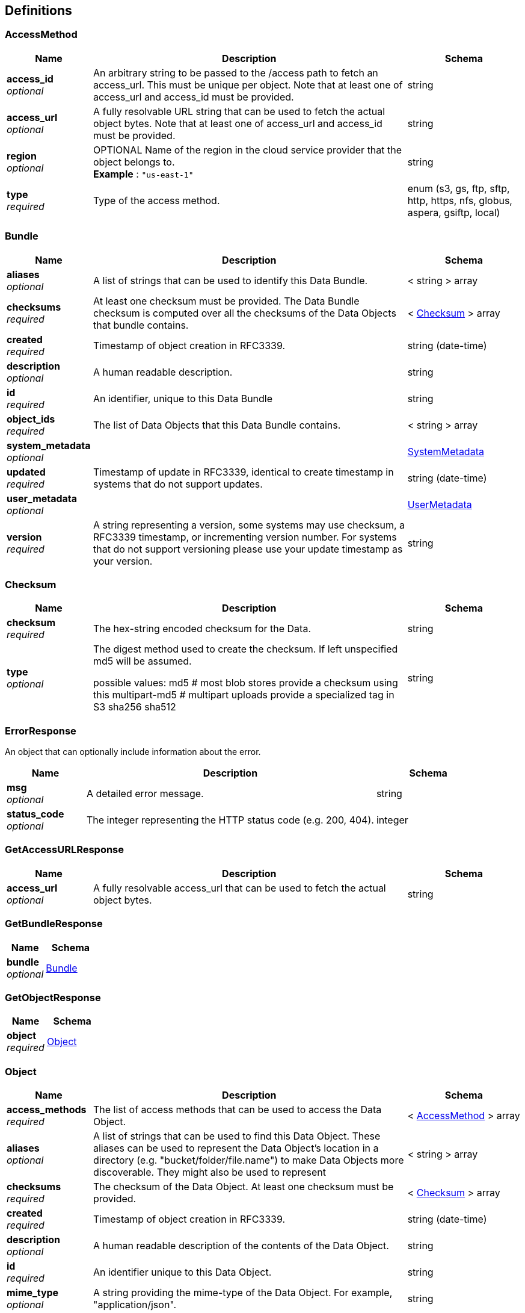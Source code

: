
[[_definitions]]
== Definitions

[[_accessmethod]]
=== AccessMethod

[options="header", cols=".^3,.^11,.^4"]
|===
|Name|Description|Schema
|**access_id** +
__optional__|An arbitrary string to be passed to the /access path to fetch an access_url. This must be unique per object. Note that at least one of access_url and access_id must be provided.|string
|**access_url** +
__optional__|A fully resolvable URL string that can be used to fetch the actual object bytes. Note that at least one of access_url and access_id must be provided.|string
|**region** +
__optional__|OPTIONAL Name of the region in the cloud service provider that the object belongs to. +
**Example** : `"us-east-1"`|string
|**type** +
__required__|Type of the access method.|enum (s3, gs, ftp, sftp, http, https, nfs, globus, aspera, gsiftp, local)
|===


[[_bundle]]
=== Bundle

[options="header", cols=".^3,.^11,.^4"]
|===
|Name|Description|Schema
|**aliases** +
__optional__|A list of strings that can be used to identify this Data Bundle.|< string > array
|**checksums** +
__required__|At least one checksum must be provided.
The Data Bundle checksum is computed over all the checksums of the
Data Objects that bundle contains.|< <<_checksum,Checksum>> > array
|**created** +
__required__|Timestamp of object creation in RFC3339.|string (date-time)
|**description** +
__optional__|A human readable description.|string
|**id** +
__required__|An identifier, unique to this Data Bundle|string
|**object_ids** +
__required__|The list of Data Objects that this Data Bundle contains.|< string > array
|**system_metadata** +
__optional__||<<_systemmetadata,SystemMetadata>>
|**updated** +
__required__|Timestamp of update in RFC3339, identical to create timestamp in systems
that do not support updates.|string (date-time)
|**user_metadata** +
__optional__||<<_usermetadata,UserMetadata>>
|**version** +
__required__|A string representing a version, some systems may use checksum, a RFC3339
timestamp, or incrementing version number. For systems that do not support
versioning please use your update timestamp as your version.|string
|===


[[_checksum]]
=== Checksum

[options="header", cols=".^3,.^11,.^4"]
|===
|Name|Description|Schema
|**checksum** +
__required__|The hex-string encoded checksum for the Data.|string
|**type** +
__optional__|The digest method used to create the checksum. If left unspecified md5
will be assumed.

possible values:
md5 # most blob stores provide a checksum using this
multipart-md5 # multipart uploads provide a specialized tag in S3
sha256
sha512|string
|===


[[_errorresponse]]
=== ErrorResponse
An object that can optionally include information about the error.


[options="header", cols=".^3,.^11,.^4"]
|===
|Name|Description|Schema
|**msg** +
__optional__|A detailed error message.|string
|**status_code** +
__optional__|The integer representing the HTTP status code (e.g. 200, 404).|integer
|===


[[_getaccessurlresponse]]
=== GetAccessURLResponse

[options="header", cols=".^3,.^11,.^4"]
|===
|Name|Description|Schema
|**access_url** +
__optional__|A fully resolvable access_url that can be used to fetch the actual object bytes.|string
|===


[[_getbundleresponse]]
=== GetBundleResponse

[options="header", cols=".^3,.^4"]
|===
|Name|Schema
|**bundle** +
__optional__|<<_bundle,Bundle>>
|===


[[_getobjectresponse]]
=== GetObjectResponse

[options="header", cols=".^3,.^4"]
|===
|Name|Schema
|**object** +
__required__|<<_object,Object>>
|===


[[_object]]
=== Object

[options="header", cols=".^3,.^11,.^4"]
|===
|Name|Description|Schema
|**access_methods** +
__required__|The list of access methods that can be used to access the Data Object.|< <<_accessmethod,AccessMethod>> > array
|**aliases** +
__optional__|A list of strings that can be used to find this Data Object.
These aliases can be used to represent the Data Object's location in
a directory (e.g. "bucket/folder/file.name") to make Data Objects
more discoverable. They might also be used to represent|< string > array
|**checksums** +
__required__|The checksum of the Data Object. At least one checksum must be provided.|< <<_checksum,Checksum>> > array
|**created** +
__required__|Timestamp of object creation in RFC3339.|string (date-time)
|**description** +
__optional__|A human readable description of the contents of the Data Object.|string
|**id** +
__required__|An identifier unique to this Data Object.|string
|**mime_type** +
__optional__|A string providing the mime-type of the Data Object.
For example, "application/json".|string
|**name** +
__optional__|A string that can be optionally used to name a Data Object.|string
|**size** +
__required__|The computed size in bytes.|string (int64)
|**updated** +
__optional__|Timestamp of update in RFC3339, identical to create timestamp in systems
that do not support updates.|string (date-time)
|**version** +
__optional__|A string representing a version.|string
|===


[[_serviceinforesponse]]
=== ServiceInfoResponse
Placeholder for the Info Object


[options="header", cols=".^3,.^11,.^4"]
|===
|Name|Description|Schema
|**contact** +
__optional__|Maintainer contact info|object
|**description** +
__optional__|Service description|string
|**license** +
__optional__|License information for the exposed API|object
|**title** +
__optional__|Service name|string
|**version** +
__required__|Service version|string
|===


[[_systemmetadata]]
=== SystemMetadata
OPTIONAL
These values are reported by the underlying object store.
A set of key-value pairs that represent system metadata about the object.

__Type__ : object


[[_usermetadata]]
=== UserMetadata
OPTIONAL
A set of key-value pairs that represent metadata provided by the uploader.

__Type__ : object



